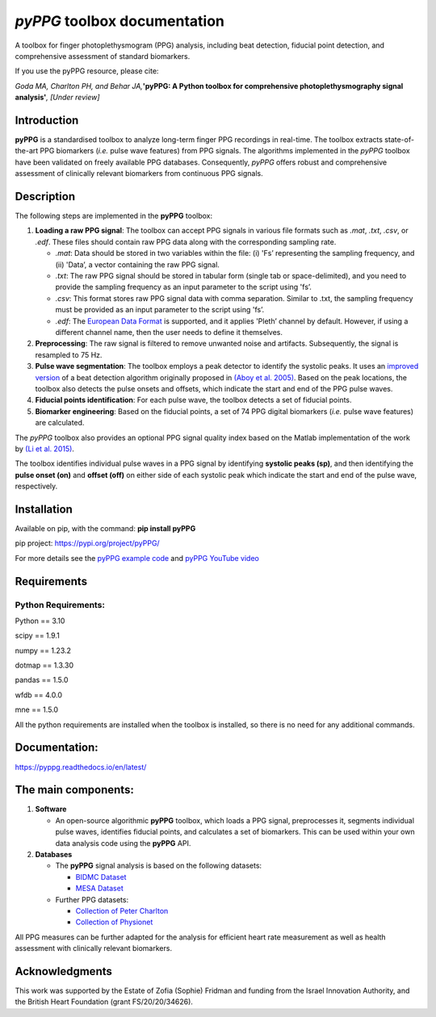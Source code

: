 *pyPPG* toolbox documentation
=============================

A toolbox for finger photoplethysmogram (PPG) analysis, including beat detection, fiducial point detection, and comprehensive assessment of standard biomarkers.

If you use the pyPPG resource, please cite:

*Goda MA, Charlton PH, and Behar JA,*\ **'pyPPG: A Python toolbox for comprehensive photoplethysmography signal analysis'**\ *, [Under review]*

Introduction
------------

**pyPPG** is a standardised toolbox to analyze long-term finger PPG recordings in real-time. The toolbox extracts state-of-the-art PPG biomarkers (*i.e.* pulse wave features) from PPG signals. The algorithms implemented in the *pyPPG* toolbox have been validated on freely available PPG databases. Consequently, *pyPPG* offers robust and comprehensive assessment of clinically relevant biomarkers from continuous PPG signals.

Description
-----------

The following steps are implemented in the **pyPPG** toolbox:

1. **Loading a raw PPG signal**: The toolbox can accept PPG signals in various file formats such as *.mat*, *.txt*, *.csv*, or *.edf*. These files should contain raw PPG data along with the corresponding sampling rate.

   -  *.mat*: Data should be stored in two variables within the file: (i) 'Fs’ representing the sampling frequency, and (ii) 'Data’, a vector containing the raw PPG signal.
   -  *.txt*: The raw PPG signal should be stored in tabular form (single tab or space-delimited), and you need to provide the sampling frequency as an input parameter to the script using 'fs’.
   -  *.csv*: This format stores raw PPG signal data with comma separation. Similar to .txt, the sampling frequency must be provided as an input parameter to the script using 'fs’.
   -  *.edf*: The `European Data Format <https://www.edfplus.info/>`__ is supported, and it applies 'Pleth’ channel by default. However, if using a different channel name, then the user needs to define it themselves.

2. **Preprocessing**: The raw signal is filtered to remove unwanted noise and artifacts. Subsequently, the signal is resampled to 75 Hz.
3. **Pulse wave segmentation**: The toolbox employs a peak detector to identify the systolic peaks. It uses an `improved version <https://arxiv.org/abs/2307.10398>`__ of a beat detection algorithm originally proposed in `(Aboy et al. 2005) <https://doi.org/10.1109/TBME.2005.855725>`__. Based on the peak locations, the toolbox also detects the pulse onsets and offsets, which indicate the start and end of the PPG pulse waves.
4. **Fiducial points identification**: For each pulse wave, the toolbox detects a set of fiducial points.
5. **Biomarker engineering**: Based on the fiducial points, a set of 74 PPG digital biomarkers (*i.e.* pulse wave features) are calculated.

The *pyPPG* toolbox also provides an optional PPG signal quality index based on the Matlab implementation of the work by `(Li et al. 2015) <https://github.com/MIT-LCP/PhysioNetChallengePublic/blob/master/2015/sample-submission/ppgSQI.m>`__.

.. image:: ../figs/pyPPG_pipeline.svg
   :align: center

The toolbox identifies individual pulse waves in a PPG signal by identifying **systolic peaks (sp)**, and then identifying the **pulse onset (on)** and **offset (off)** on either side of each systolic peak which indicate the start and end of the pulse wave, respectively.

.. image:: ../figs/PPG_sample.svg
   :align: center

Installation
------------

Available on pip, with the command: **pip install pyPPG**

pip project: https://pypi.org/project/pyPPG/

For more details see the `pyPPG example
code <https://pyppg.readthedocs.io/en/latest/tutorials/pyPPG_example.html>`__ and `pyPPG YouTube video <https://www.youtube.com/watch?v=5VoMQ3FNjrM>`__

Requirements
------------

Python Requirements:
~~~~~~~~~~~~~~~~~~~~

Python == 3.10

scipy == 1.9.1

numpy == 1.23.2

dotmap == 1.3.30

pandas == 1.5.0

wfdb == 4.0.0

mne == 1.5.0

All the python requirements are installed when the toolbox is installed, so there is no need for any additional commands.

Documentation:
--------------

https://pyppg.readthedocs.io/en/latest/

The main components:
--------------------

1. **Software**

   -  An open-source algorithmic **pyPPG** toolbox, which loads a PPG signal, preprocesses it, segments individual pulse waves, identifies fiducial points, and calculates a set of biomarkers. This can be used within your own data analysis code using the **pyPPG** API.

2. **Databases**

   -  The **pyPPG** signal analysis is based on the following datasets:

      -  `BIDMC Dataset <https://physionet.org/content/bidmc/1.0.0/>`__
      -  `MESA Dataset <https://sleepdata.org/datasets/mesa>`__

   -  Further PPG datasets:

      -  `Collection of Peter
         Charlton <https://peterhcharlton.github.io/post/ppg_datasets/>`__
      -  `Collection of
         Physionet <https://physionet.org/content/?topic=ppg>`__

All PPG measures can be further adapted for the analysis for efficient heart rate measurement as well as health assessment with clinically relevant biomarkers.

Acknowledgments
---------------

This work was supported by the Estate of Zofia (Sophie) Fridman and funding from the Israel Innovation Authority, and the British Heart Foundation (grant FS/20/20/34626).
